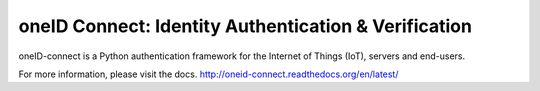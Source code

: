 oneID Connect: Identity Authentication & Verification
=====================================================
oneID-connect is a Python authentication framework for the Internet of Things (IoT),
servers and end-users.

For more information, please visit the docs.
`<http://oneid-connect.readthedocs.org/en/latest/>`_